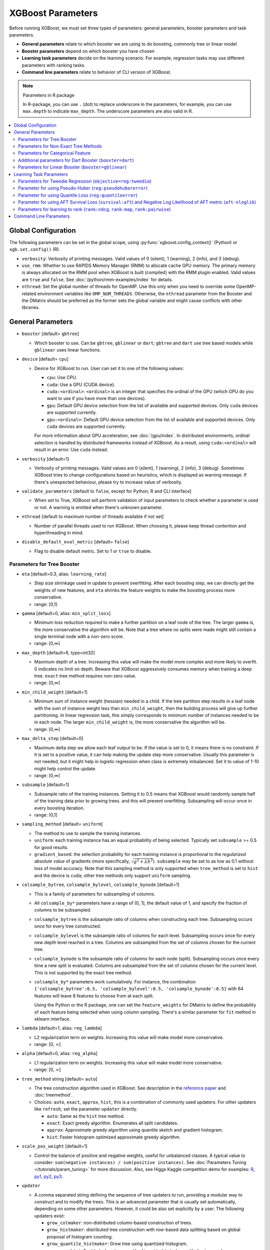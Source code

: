 ##################
XGBoost Parameters
##################
Before running XGBoost, we must set three types of parameters: general parameters, booster parameters and task parameters.

- **General parameters** relate to which booster we are using to do boosting, commonly tree or linear model
- **Booster parameters** depend on which booster you have chosen
- **Learning task parameters** decide on the learning scenario. For example, regression tasks may use different parameters with ranking tasks.
- **Command line parameters** relate to behavior of CLI version of XGBoost.

.. note:: Parameters in R package

  In R-package, you can use ``.`` (dot) to replace underscore in the parameters, for example, you can use ``max.depth`` to indicate ``max_depth``. The underscore parameters are also valid in R.

.. contents::
  :backlinks: none
  :local:


.. _global_config:

********************
Global Configuration
********************
The following parameters can be set in the global scope, using :py:func:`xgboost.config_context()` (Python) or ``xgb.set.config()`` (R).

* ``verbosity``: Verbosity of printing messages. Valid values of 0 (silent), 1 (warning), 2 (info), and 3 (debug).

* ``use_rmm``: Whether to use RAPIDS Memory Manager (RMM) to allocate cache GPU
  memory. The primary memory is always allocated on the RMM pool when XGBoost is built
  (compiled) with the RMM plugin enabled. Valid values are ``true`` and ``false``. See
  :doc:`/python/rmm-examples/index` for details.

* ``nthread``: Set the global number of threads for OpenMP. Use this only when you need to
  override some OpenMP-related environment variables like ``OMP_NUM_THREADS``. Otherwise,
  the ``nthread`` parameter from the Booster and the DMatrix should be preferred as the
  former sets the global variable and might cause conflicts with other libraries.

******************
General Parameters
******************
* ``booster`` [default= ``gbtree``]

  - Which booster to use. Can be ``gbtree``, ``gblinear`` or ``dart``; ``gbtree`` and ``dart`` use tree based models while ``gblinear`` uses linear functions.

* ``device`` [default= ``cpu``]

  .. versionadded:: 2.0.0

  - Device for XGBoost to run. User can set it to one of the following values:

    + ``cpu``: Use CPU.
    + ``cuda``: Use a GPU (CUDA device).
    + ``cuda:<ordinal>``: ``<ordinal>`` is an integer that specifies the ordinal of the GPU (which GPU do you want to use if you have more than one devices).
    + ``gpu``: Default GPU device selection from the list of available and supported devices. Only ``cuda`` devices are supported currently.
    + ``gpu:<ordinal>``: Default GPU device selection from the list of available and supported devices. Only ``cuda`` devices are supported currently.

    For more information about GPU acceleration, see :doc:`/gpu/index`. In distributed environments, ordinal selection is handled by distributed frameworks instead of XGBoost. As a result, using ``cuda:<ordinal>`` will result in an error. Use ``cuda`` instead.

* ``verbosity`` [default=1]

  - Verbosity of printing messages.  Valid values are 0 (silent), 1 (warning), 2 (info), 3
    (debug).  Sometimes XGBoost tries to change configurations based on heuristics, which
    is displayed as warning message.  If there's unexpected behaviour, please try to
    increase value of verbosity.

* ``validate_parameters`` [default to ``false``, except for Python, R and CLI interface]

  - When set to True, XGBoost will perform validation of input parameters to check whether
    a parameter is used or not. A warning is emitted when there's unknown parameter.

* ``nthread`` [default to maximum number of threads available if not set]

  - Number of parallel threads used to run XGBoost.  When choosing it, please keep thread
    contention and hyperthreading in mind.

* ``disable_default_eval_metric`` [default= ``false``]

  - Flag to disable default metric. Set to 1 or ``true`` to disable.

Parameters for Tree Booster
===========================
* ``eta`` [default=0.3, alias: ``learning_rate``]

  - Step size shrinkage used in update to prevent overfitting. After each boosting step, we can directly get the weights of new features, and ``eta`` shrinks the feature weights to make the boosting process more conservative.
  - range: [0,1]

* ``gamma`` [default=0, alias: ``min_split_loss``]

  - Minimum loss reduction required to make a further partition on a leaf node of the tree. The larger ``gamma`` is, the more conservative the algorithm will be. Note that a tree where no splits were made might still contain a single terminal node with a non-zero score.
  - range: [0,∞]

* ``max_depth`` [default=6, type=int32]

  - Maximum depth of a tree. Increasing this value will make the model more complex and more likely to overfit. 0 indicates no limit on depth. Beware that XGBoost aggressively consumes memory when training a deep tree. ``exact`` tree method requires non-zero value.
  - range: [0,∞]

* ``min_child_weight`` [default=1]

  - Minimum sum of instance weight (hessian) needed in a child. If the tree partition step results in a leaf node with the sum of instance weight less than ``min_child_weight``, then the building process will give up further partitioning. In linear regression task, this simply corresponds to minimum number of instances needed to be in each node. The larger ``min_child_weight`` is, the more conservative the algorithm will be.
  - range: [0,∞]

* ``max_delta_step`` [default=0]

  - Maximum delta step we allow each leaf output to be. If the value is set to 0, it means there is no constraint. If it is set to a positive value, it can help making the update step more conservative. Usually this parameter is not needed, but it might help in logistic regression when class is extremely imbalanced. Set it to value of 1-10 might help control the update.
  - range: [0,∞]

* ``subsample`` [default=1]

  - Subsample ratio of the training instances. Setting it to 0.5 means that XGBoost would randomly sample half of the training data prior to growing trees. and this will prevent overfitting. Subsampling will occur once in every boosting iteration.
  - range: (0,1]

* ``sampling_method`` [default= ``uniform``]

  - The method to use to sample the training instances.
  - ``uniform``: each training instance has an equal probability of being selected. Typically set
    ``subsample`` >= 0.5 for good results.
  - ``gradient_based``: the selection probability for each training instance is proportional to the
    *regularized absolute value* of gradients (more specifically, :math:`\sqrt{g^2+\lambda h^2}`).
    ``subsample`` may be set to as low as 0.1 without loss of model accuracy. Note that this
    sampling method is only supported when ``tree_method`` is set to ``hist`` and the device is ``cuda``; other tree
    methods only support ``uniform`` sampling.

* ``colsample_bytree``, ``colsample_bylevel``, ``colsample_bynode`` [default=1]

  - This is a family of parameters for subsampling of columns.
  - All ``colsample_by*`` parameters have a range of (0, 1], the default value of 1, and specify the fraction of columns to be subsampled.
  - ``colsample_bytree`` is the subsample ratio of columns when constructing each tree. Subsampling occurs once for every tree constructed.
  - ``colsample_bylevel`` is the subsample ratio of columns for each level. Subsampling occurs once for every new depth level reached in a tree. Columns are subsampled from the set of columns chosen for the current tree.
  - ``colsample_bynode`` is the subsample ratio of columns for each node (split). Subsampling occurs once every time a new split is evaluated. Columns are subsampled from the set of columns chosen for the current level. This is not supported by the exact tree method.
  - ``colsample_by*`` parameters work cumulatively. For instance,
    the combination ``{'colsample_bytree':0.5, 'colsample_bylevel':0.5,
    'colsample_bynode':0.5}`` with 64 features will leave 8 features to choose from at
    each split.

    Using the Python or the R package, one can set the ``feature_weights`` for DMatrix to
    define the probability of each feature being selected when using column sampling.
    There's a similar parameter for ``fit`` method in sklearn interface.

* ``lambda`` [default=1, alias: ``reg_lambda``]

  - L2 regularization term on weights. Increasing this value will make model more conservative.
  - range: [0, :math:`\infty`]

* ``alpha`` [default=0, alias: ``reg_alpha``]

  - L1 regularization term on weights. Increasing this value will make model more conservative.
  - range: [0, :math:`\infty`]

* ``tree_method`` string [default= ``auto``]

  - The tree construction algorithm used in XGBoost. See description in the `reference paper <https://arxiv.org/abs/1603.02754>`_ and :doc:`treemethod`.

  - Choices: ``auto``, ``exact``, ``approx``, ``hist``, this is a combination of commonly
    used updaters.  For other updaters like ``refresh``, set the parameter ``updater``
    directly.

    - ``auto``: Same as the ``hist`` tree method.
    - ``exact``: Exact greedy algorithm.  Enumerates all split candidates.
    - ``approx``: Approximate greedy algorithm using quantile sketch and gradient histogram.
    - ``hist``: Faster histogram optimized approximate greedy algorithm.

* ``scale_pos_weight`` [default=1]

  - Control the balance of positive and negative weights, useful for unbalanced classes. A typical value to consider: ``sum(negative instances) / sum(positive instances)``. See :doc:`Parameters Tuning </tutorials/param_tuning>` for more discussion. Also, see Higgs Kaggle competition demo for examples: `R <https://github.com/dmlc/xgboost/blob/master/demo/kaggle-higgs/higgs-train.R>`_, `py1 <https://github.com/dmlc/xgboost/blob/master/demo/kaggle-higgs/higgs-numpy.py>`_, `py2 <https://github.com/dmlc/xgboost/blob/master/demo/kaggle-higgs/higgs-cv.py>`_, `py3 <https://github.com/dmlc/xgboost/blob/master/demo/guide-python/cross_validation.py>`_.

* ``updater``

  - A comma separated string defining the sequence of tree updaters to run, providing a modular way to construct and to modify the trees. This is an advanced parameter that is usually set automatically, depending on some other parameters. However, it could be also set explicitly by a user. The following updaters exist:

    - ``grow_colmaker``: non-distributed column-based construction of trees.
    - ``grow_histmaker``: distributed tree construction with row-based data splitting based on global proposal of histogram counting.
    - ``grow_quantile_histmaker``: Grow tree using quantized histogram.
    - ``grow_gpu_hist``:  Enabled when ``tree_method`` is set to ``hist`` along with ``device=cuda``.
    - ``grow_gpu_approx``: Enabled when ``tree_method`` is set to ``approx`` along with ``device=cuda``.
    - ``sync``: synchronizes trees in all distributed nodes.
    - ``refresh``: refreshes tree's statistics and/or leaf values based on the current data. Note that no random subsampling of data rows is performed.
    - ``prune``: prunes the splits where loss < min_split_loss (or gamma) and nodes that have depth greater than ``max_depth``.

* ``refresh_leaf`` [default=1]

  - This is a parameter of the ``refresh`` updater. When this flag is 1, tree leafs as well as tree nodes' stats are updated. When it is 0, only node stats are updated.

* ``process_type`` [default= ``default``]

  - A type of boosting process to run.
  - Choices: ``default``, ``update``

    - ``default``: The normal boosting process which creates new trees.
    - ``update``: Starts from an existing model and only updates its trees. In each boosting iteration, a tree from the initial model is taken, a specified sequence of updaters is run for that tree, and a modified tree is added to the new model. The new model would have either the same or smaller number of trees, depending on the number of boosting iterations performed. Currently, the following built-in updaters could be meaningfully used with this process type: ``refresh``, ``prune``. With ``process_type=update``, one cannot use updaters that create new trees.

* ``grow_policy`` [default= ``depthwise``]

  - Controls a way new nodes are added to the tree.
  - Currently supported only if ``tree_method`` is set to ``hist`` or ``approx``.
  - Choices: ``depthwise``, ``lossguide``

    - ``depthwise``: split at nodes closest to the root.
    - ``lossguide``: split at nodes with highest loss change.

* ``max_leaves`` [default=0, type=int32]

  - Maximum number of nodes to be added.  Not used by ``exact`` tree method.

* ``max_bin``, [default=256, type=int32]

  - Only used if ``tree_method`` is set to ``hist`` or ``approx``.
  - Maximum number of discrete bins to bucket continuous features.
  - Increasing this number improves the optimality of splits at the cost of higher computation time.

* ``num_parallel_tree``, [default=1]

  - Number of parallel trees constructed during each iteration. This option is used to support boosted random forest.

* ``monotone_constraints``

  - Constraint of variable monotonicity.  See :doc:`/tutorials/monotonic` for more information.

* ``interaction_constraints``

  - Constraints for interaction representing permitted interactions.  The constraints must
    be specified in the form of a nest list, e.g. ``[[0, 1], [2, 3, 4]]``, where each inner
    list is a group of indices of features that are allowed to interact with each other.
    See :doc:`/tutorials/feature_interaction_constraint` for more information.

* ``multi_strategy``, [default = ``one_output_per_tree``]

  .. versionadded:: 2.0.0

  .. note:: This parameter is working-in-progress.

  - The strategy used for training multi-target models, including multi-target regression
    and multi-class classification. See :doc:`/tutorials/multioutput` for more information.

    - ``one_output_per_tree``: One model for each target.
    - ``multi_output_tree``:  Use multi-target trees.


Parameters for Non-Exact Tree Methods
=====================================

* ``max_cached_hist_node``, [default = 65536]

  Maximum number of cached nodes for histogram. This can be used with the ``hist`` and the
  ``approx`` tree methods.

  .. versionadded:: 2.0.0

  - For most of the cases this parameter should not be set except for growing deep
    trees. After 3.0, this parameter affects GPU algorithms as well.


* ``extmem_single_page``, [default = ``false``]

  This parameter is only used for the ``hist`` tree method with ``device=cuda`` and
  ``subsample != 1.0``. Before 3.0, pages were always concatenated.

  .. versionadded:: 3.0.0

  Whether the GPU-based ``hist`` tree method should concatenate the training data into a
  single batch instead of fetching data on-demand when external memory is used. For GPU
  devices that don't support address translation services, external memory training is
  expensive. This parameter can be used in combination with subsampling to reduce overall
  memory usage without significant overhead. See :doc:`/tutorials/external_memory` for
  more information.

.. _cat-param:

Parameters for Categorical Feature
==================================

These parameters are only used for training with categorical data. See
:doc:`/tutorials/categorical` for more information.

.. note:: These parameters are experimental. ``exact`` tree method is not yet supported.


* ``max_cat_to_onehot``

  .. versionadded:: 1.6.0

  - A threshold for deciding whether XGBoost should use one-hot encoding based split for
    categorical data.  When number of categories is lesser than the threshold then one-hot
    encoding is chosen, otherwise the categories will be partitioned into children nodes.

* ``max_cat_threshold``

  .. versionadded:: 1.7.0

  - Maximum number of categories considered for each split. Used only by partition-based
    splits for preventing over-fitting.

Additional parameters for Dart Booster (``booster=dart``)
=========================================================

.. note:: Using ``predict()`` with DART booster

  If the booster object is DART type, ``predict()`` will perform dropouts, i.e. only
  some of the trees will be evaluated. This will produce incorrect results if ``data`` is
  not the training data. To obtain correct results on test sets, set ``iteration_range`` to
  a nonzero value, e.g.

  .. code-block:: python

    preds = bst.predict(dtest, iteration_range=(0, num_round))

* ``sample_type`` [default= ``uniform``]

  - Type of sampling algorithm.

    - ``uniform``: dropped trees are selected uniformly.
    - ``weighted``: dropped trees are selected in proportion to weight.

* ``normalize_type`` [default= ``tree``]

  - Type of normalization algorithm.

    - ``tree``: new trees have the same weight of each of dropped trees.

      - Weight of new trees are ``1 / (k + learning_rate)``.
      - Dropped trees are scaled by a factor of ``k / (k + learning_rate)``.

    - ``forest``: new trees have the same weight of sum of dropped trees (forest).

      - Weight of new trees are ``1 / (1 + learning_rate)``.
      - Dropped trees are scaled by a factor of ``1 / (1 + learning_rate)``.

* ``rate_drop`` [default=0.0]

  - Dropout rate (a fraction of previous trees to drop during the dropout).
  - range: [0.0, 1.0]

* ``one_drop`` [default=0]

  - When this flag is enabled, at least one tree is always dropped during the dropout (allows Binomial-plus-one or epsilon-dropout from the original DART paper).

* ``skip_drop`` [default=0.0]

  - Probability of skipping the dropout procedure during a boosting iteration.

    - If a dropout is skipped, new trees are added in the same manner as ``gbtree``.
    - Note that non-zero ``skip_drop`` has higher priority than ``rate_drop`` or ``one_drop``.

  - range: [0.0, 1.0]

Parameters for Linear Booster (``booster=gblinear``)
====================================================
* ``lambda`` [default=0, alias: ``reg_lambda``]

  - L2 regularization term on weights. Increasing this value will make model more conservative. Normalised to number of training examples.

* ``alpha`` [default=0, alias: ``reg_alpha``]

  - L1 regularization term on weights. Increasing this value will make model more conservative. Normalised to number of training examples.

* ``eta`` [default=0.5, alias: ``learning_rate``]

  - Step size shrinkage used in update to prevent overfitting. After each boosting step, we can directly get the weights of new features, and ``eta`` shrinks the feature weights to make the boosting process more conservative.
  - range: [0,1]

* ``updater`` [default= ``shotgun``]

  - Choice of algorithm to fit linear model

    - ``shotgun``: Parallel coordinate descent algorithm based on shotgun algorithm. Uses 'hogwild' parallelism and therefore produces a nondeterministic solution on each run.
    - ``coord_descent``: Ordinary coordinate descent algorithm. Also multithreaded but still produces a deterministic solution. When the ``device`` parameter is set to ``cuda`` or ``gpu``, a GPU variant would be used.

* ``feature_selector`` [default= ``cyclic``]

  - Feature selection and ordering method

    * ``cyclic``: Deterministic selection by cycling through features one at a time.
    * ``shuffle``: Similar to ``cyclic`` but with random feature shuffling prior to each update.
    * ``random``: A random (with replacement) coordinate selector.
    * ``greedy``: Select coordinate with the greatest gradient magnitude.  It has ``O(num_feature^2)`` complexity. It is fully deterministic. It allows restricting the selection to ``top_k`` features per group with the largest magnitude of univariate weight change, by setting the ``top_k`` parameter. Doing so would reduce the complexity to ``O(num_feature*top_k)``.
    * ``thrifty``: Thrifty, approximately-greedy feature selector. Prior to cyclic updates, reorders features in descending magnitude of their univariate weight changes. This operation is multithreaded and is a linear complexity approximation of the quadratic greedy selection. It allows restricting the selection to ``top_k`` features per group with the largest magnitude of univariate weight change, by setting the ``top_k`` parameter.

* ``top_k`` [default=0]

  - The number of top features to select in ``greedy`` and ``thrifty`` feature selector. The value of 0 means using all the features.

************************
Learning Task Parameters
************************
Specify the learning task and the corresponding learning objective. The objective options are below:

* ``objective`` [default=reg:squarederror]

  - ``reg:squarederror``: regression with squared loss.
  - ``reg:squaredlogerror``: regression with squared log loss :math:`\frac{1}{2}[log(pred + 1) - log(label + 1)]^2`.  All input labels are required to be greater than -1.  Also, see metric ``rmsle`` for possible issue  with this objective.
  - ``reg:logistic``: logistic regression, output probability
  - ``reg:pseudohubererror``: regression with Pseudo Huber loss, a twice differentiable alternative to absolute loss.
  - ``reg:absoluteerror``: Regression with L1 error. When tree model is used, leaf value is refreshed after tree construction. If used in distributed training, the leaf value is calculated as the mean value from all workers, which is not guaranteed to be optimal.

    .. versionadded:: 1.7.0

  - ``reg:quantileerror``: Quantile loss, also known as ``pinball loss``. See later sections for its parameter and :ref:`sphx_glr_python_examples_quantile_regression.py` for a worked example.

    .. versionadded:: 2.0.0

  - ``binary:logistic``: logistic regression for binary classification, output probability
  - ``binary:logitraw``: logistic regression for binary classification, output score before logistic transformation
  - ``binary:hinge``: hinge loss for binary classification. This makes predictions of 0 or 1, rather than producing probabilities.
  - ``count:poisson``: Poisson regression for count data, output mean of Poisson distribution.

    + ``max_delta_step`` is set to 0.7 by default in Poisson regression (used to safeguard optimization)

  - ``survival:cox``: Cox regression for right censored survival time data (negative values are considered right censored).
    Note that predictions are returned on the hazard ratio scale (i.e., as HR = exp(marginal_prediction) in the proportional hazard function ``h(t) = h0(t) * HR``).
  - ``survival:aft``: Accelerated failure time model for censored survival time data.
    See :doc:`/tutorials/aft_survival_analysis` for details.
  - ``multi:softmax``: set XGBoost to do multiclass classification using the softmax objective, you also need to set num_class(number of classes)
  - ``multi:softprob``: same as softmax, but output a vector of ``ndata * nclass``, which can be further reshaped to ``ndata * nclass`` matrix. The result contains predicted probability of each data point belonging to each class.
  - ``rank:ndcg``: Use LambdaMART to perform pair-wise ranking where `Normalized Discounted Cumulative Gain (NDCG) <https://en.wikipedia.org/wiki/NDCG>`_ is maximized. This objective supports position debiasing for click data.
  - ``rank:map``: Use LambdaMART to perform pair-wise ranking where `Mean Average Precision (MAP) <https://en.wikipedia.org/wiki/Mean_average_precision#Mean_average_precision>`_ is maximized
  - ``rank:pairwise``: Use LambdaRank to perform pair-wise ranking using the `ranknet` objective.
  - ``reg:gamma``: gamma regression with log-link. Output is a mean of gamma distribution. It might be useful, e.g., for modeling insurance claims severity, or for any outcome that might be `gamma-distributed <https://en.wikipedia.org/wiki/Gamma_distribution#Occurrence_and_applications>`_.
  - ``reg:tweedie``: Tweedie regression with log-link. It might be useful, e.g., for modeling total loss in insurance, or for any outcome that might be `Tweedie-distributed <https://en.wikipedia.org/wiki/Tweedie_distribution#Occurrence_and_applications>`_.

* ``base_score``

  - The initial prediction score of all instances, also known as the global bias, or the
    intercept.
  - The parameter is automatically estimated for selected objectives before training. To
    disable the estimation, specify a real number argument, e.g. ``base_score = 0.5``.
  - If ``base_margin`` is supplied, ``base_score`` will not be used.
  - If we train the model with a sufficient number of iterations, changing this value does not offer significant benefit.

  See :doc:`/tutorials/intercept` for more information, including different use cases.

* ``eval_metric`` [default according to objective]

  - Evaluation metrics for validation data, a default metric will be assigned according to objective (rmse for regression, and logloss for classification, `mean average precision` for ``rank:map``, etc.)
  - User can add multiple evaluation metrics. Python users: remember to pass the metrics in as list of parameters pairs instead of map, so that latter ``eval_metric`` won't override previous ones

  - The choices are listed below:

    - ``rmse``: `root mean square error <https://en.wikipedia.org/wiki/Root_mean_square_error>`_
    - ``rmsle``: root mean square log error: :math:`\sqrt{\frac{1}{N}[log(pred + 1) - log(label + 1)]^2}`. Default metric of ``reg:squaredlogerror`` objective. This metric reduces errors generated by outliers in dataset.  But because ``log`` function is employed, ``rmsle`` might output ``nan`` when prediction value is less than -1.  See ``reg:squaredlogerror`` for other requirements.
    - ``mae``: `mean absolute error <https://en.wikipedia.org/wiki/Mean_absolute_error>`_
    - ``mape``: `mean absolute percentage error <https://en.wikipedia.org/wiki/Mean_absolute_percentage_error>`_
    - ``mphe``: `mean Pseudo Huber error <https://en.wikipedia.org/wiki/Huber_loss>`_. Default metric of ``reg:pseudohubererror`` objective.
    - ``logloss``: `negative log-likelihood <https://en.wikipedia.org/wiki/Log-likelihood>`_
    - ``error``: Binary classification error rate. It is calculated as ``#(wrong cases)/#(all cases)``. For the predictions, the evaluation will regard the instances with prediction value larger than 0.5 as positive instances, and the others as negative instances.
    - ``error@t``: a different than 0.5 binary classification threshold value could be specified by providing a numerical value through 't'.
    - ``merror``: Multiclass classification error rate. It is calculated as ``#(wrong cases)/#(all cases)``.
    - ``mlogloss``: `Multiclass logloss <https://scikit-learn.org/stable/modules/generated/sklearn.metrics.log_loss.html>`_.
    - ``auc``: `Receiver Operating Characteristic Area under the Curve <https://en.wikipedia.org/wiki/Receiver_operating_characteristic#Area_under_the_curve>`_.
      Available for classification and learning-to-rank tasks.

      - When used with binary classification, the objective should be ``binary:logistic`` or similar functions that work on probability.
      - When used with multi-class classification, objective should be ``multi:softprob`` instead of ``multi:softmax``, as the latter doesn't output probability.  Also the AUC is calculated by 1-vs-rest with reference class weighted by class prevalence.
      - When used with LTR task, the AUC is computed by comparing pairs of documents to count correctly sorted pairs.  This corresponds to pairwise learning to rank.  The implementation has some issues with average AUC around groups and distributed workers not being well-defined.
      - On a single machine the AUC calculation is exact. In a distributed environment the AUC is a weighted average over the AUC of training rows on each node - therefore, distributed AUC is an approximation sensitive to the distribution of data across workers. Use another metric in distributed environments if precision and reproducibility are important.
      - When input dataset contains only negative or positive samples, the output is `NaN`.  The behavior is implementation defined, for instance, ``scikit-learn`` returns :math:`0.5` instead.

    - ``aucpr``: `Area under the PR curve <https://en.wikipedia.org/wiki/Precision_and_recall>`_.
      Available for classification and learning-to-rank tasks.

      After XGBoost 1.6, both of the requirements and restrictions for using ``aucpr`` in classification problem are similar to ``auc``.  For ranking task, only binary relevance label :math:`y \in [0, 1]` is supported.  Different from ``map (mean average precision)``, ``aucpr`` calculates the *interpolated* area under precision recall curve using continuous interpolation.

    - ``pre``: Precision at :math:`k`. Supports only learning to rank task.
    - ``ndcg``: `Normalized Discounted Cumulative Gain <https://en.wikipedia.org/wiki/NDCG>`_
    - ``map``: `Mean Average Precision <https://en.wikipedia.org/wiki/Mean_average_precision#Mean_average_precision>`_

      The `average precision` is defined as:

      .. math::

         AP@l = \frac{1}{min{(l, N)}}\sum^l_{k=1}P@k \cdot I_{(k)}

      where :math:`I_{(k)}` is an indicator function that equals to :math:`1` when the document at :math:`k` is relevant and :math:`0` otherwise. The :math:`P@k` is the precision at :math:`k`, and :math:`N` is the total number of relevant documents. Lastly, the `mean average precision` is defined as the weighted average across all queries.

    - ``ndcg@n``, ``map@n``, ``pre@n``: :math:`n` can be assigned as an integer to cut off the top positions in the lists for evaluation.
    - ``ndcg-``, ``map-``, ``ndcg@n-``, ``map@n-``: In XGBoost, the NDCG and MAP evaluate the score of a list without any positive samples as :math:`1`. By appending "-" to the evaluation metric name, we can ask XGBoost to evaluate these scores as :math:`0` to be consistent under some conditions.
    - ``poisson-nloglik``: negative log-likelihood for Poisson regression
    - ``gamma-nloglik``: negative log-likelihood for gamma regression
    - ``cox-nloglik``: negative partial log-likelihood for Cox proportional hazards regression
    - ``gamma-deviance``: residual deviance for gamma regression
    - ``tweedie-nloglik``: negative log-likelihood for Tweedie regression (at a specified value of the ``tweedie_variance_power`` parameter)
    - ``aft-nloglik``: Negative log likelihood of Accelerated Failure Time model.
      See :doc:`/tutorials/aft_survival_analysis` for details.
    - ``interval-regression-accuracy``: Fraction of data points whose predicted labels fall in the interval-censored labels.
      Only applicable for interval-censored data.  See :doc:`/tutorials/aft_survival_analysis` for details.

* ``seed`` [default=0]

  - Random number seed.  In the R package, if not specified, instead of defaulting to seed 'zero', will take a random seed through R's own RNG engine.

* ``seed_per_iteration`` [default= ``false``]

  - Seed PRNG determnisticly via iterator number.

Parameters for Tweedie Regression (``objective=reg:tweedie``)
=============================================================
* ``tweedie_variance_power`` [default=1.5]

  - Parameter that controls the variance of the Tweedie distribution ``var(y) ~ E(y)^tweedie_variance_power``
  - range: (1,2)
  - Set closer to 2 to shift towards a gamma distribution
  - Set closer to 1 to shift towards a Poisson distribution.

Parameter for using Pseudo-Huber (``reg:pseudohubererror``)
===========================================================

* ``huber_slope`` : A parameter used for Pseudo-Huber loss to define the :math:`\delta` term. [default = 1.0]

Parameter for using Quantile Loss (``reg:quantileerror``)
=========================================================

* ``quantile_alpha``: A scalar or a list of targeted quantiles.

    .. versionadded:: 2.0.0

Parameter for using AFT Survival Loss (``survival:aft``) and Negative Log Likelihood of AFT metric (``aft-nloglik``)
====================================================================================================================

* ``aft_loss_distribution``: Probability Density Function, ``normal``, ``logistic``, or ``extreme``.

.. _ltr-param:

Parameters for learning to rank (``rank:ndcg``, ``rank:map``, ``rank:pairwise``)
================================================================================

These are parameters specific to learning to rank task. See :doc:`Learning to Rank </tutorials/learning_to_rank>` for an in-depth explanation.

* ``lambdarank_pair_method`` [default = ``topk``]

  How to construct pairs for pair-wise learning.

  - ``mean``: Sample ``lambdarank_num_pair_per_sample`` pairs for each document in the query list.
  - ``topk``: Focus on top-``lambdarank_num_pair_per_sample`` documents. Construct :math:`|query|` pairs for each document at the top-``lambdarank_num_pair_per_sample`` ranked by the model.

* ``lambdarank_num_pair_per_sample`` [range = :math:`[1, \infty]`]

  It specifies the number of pairs sampled for each document when pair method is ``mean``, or the truncation level for queries when the pair method is ``topk``. For example, to train with ``ndcg@6``, set ``lambdarank_num_pair_per_sample`` to :math:`6` and ``lambdarank_pair_method`` to ``topk``.

* ``lambdarank_normalization`` [default = ``true``]

  .. versionadded:: 2.1.0

  Whether to normalize the leaf value by lambda gradient. This can sometimes stagnate the training progress.

  .. versionchanged:: 3.0.0

  When the ``mean`` method is used, it's normalized by the ``lambdarank_num_pair_per_sample`` instead of gradient.

* ``lambdarank_score_normalization`` [default = ``true``]

  .. versionadded:: 3.0.0

  Whether to normalize the delta metric by the difference of prediction scores. This can
  sometimes stagnate the training progress. With pairwise ranking, we can normalize the
  gradient using the difference between two samples in each pair to reduce influence from
  the pairs that have large difference in ranking scores. This can help us regularize the
  model to reduce bias and prevent overfitting. Similar to other regularization
  techniques, this might prevent training from converging.

  There was no normalization before 2.0. In 2.0 and later versions this is used by
  default. In 3.0, we made this an option that users can disable.

*  ``lambdarank_unbiased`` [default = ``false``]

  Specify whether do we need to debias input click data.

* ``lambdarank_bias_norm`` [default = 2.0]

  :math:`L_p` normalization for position debiasing, default is :math:`L_2`. Only relevant when ``lambdarank_unbiased`` is set to true.

* ``ndcg_exp_gain`` [default = ``true``]

  Whether we should use exponential gain function for ``NDCG``. There are two forms of gain function for ``NDCG``, one is using relevance value directly while the other is using :math:`2^{rel} - 1` to emphasize on retrieving relevant documents. When ``ndcg_exp_gain`` is true (the default), relevance degree cannot be greater than 31.

***********************
Command Line Parameters
***********************
The following parameters are only used in the console version of XGBoost. The CLI has been
deprecated and will be removed in future releases.

* ``num_round``

  - The number of rounds for boosting

* ``data``

  - The path of training data

* ``test:data``

  - The path of test data to do prediction

* ``save_period`` [default=0]

  - The period to save the model. Setting ``save_period=10`` means that for every 10 rounds XGBoost will save the model. Setting it to 0 means not saving any model during the training.

* ``task`` [default= ``train``] options: ``train``, ``pred``, ``eval``, ``dump``

  - ``train``: training using data
  - ``pred``: making prediction for test:data
  - ``eval``: for evaluating statistics specified by ``eval[name]=filename``
  - ``dump``: for dump the learned model into text format

* ``model_in`` [default=NULL]

  - Path to input model, needed for ``test``, ``eval``, ``dump`` tasks. If it is specified in training, XGBoost will continue training from the input model.

* ``model_out`` [default=NULL]

  - Path to output model after training finishes. If not specified, XGBoost will output files with such names as ``0003.model`` where ``0003`` is number of boosting rounds.

* ``model_dir`` [default= ``models/``]

  - The output directory of the saved models during training

* ``fmap``

  - Feature map, used for dumping model

* ``dump_format`` [default= ``text``] options: ``text``, ``json``

  - Format of model dump file

* ``name_dump`` [default= ``dump.txt``]

  - Name of model dump file

* ``name_pred`` [default= ``pred.txt``]

  - Name of prediction file, used in pred mode

* ``pred_margin`` [default=0]

  - Predict margin instead of transformed probability
